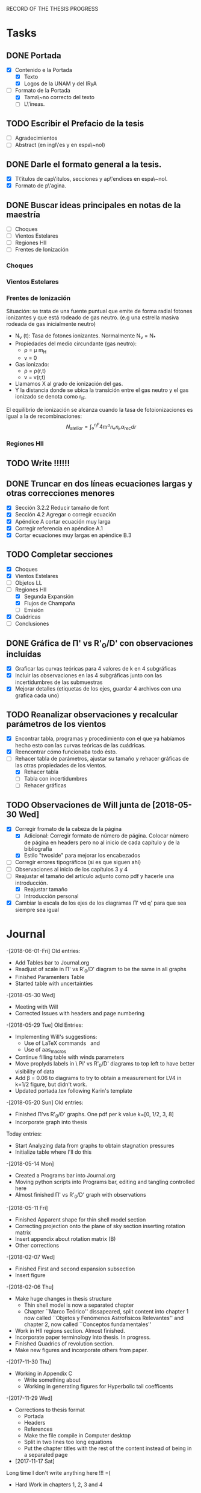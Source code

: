 RECORD OF THE THESIS PROGRESS

* Tasks

** DONE Portada
- [X] Contenido e la Portada
  - [X] Texto
  - [X] Logos de la UNAM y del IRyA

- [-] Formato de la Portada
  - [X] Tama\~no correcto del texto 
  - [ ] L\'ineas.
** TODO Escribir el Prefacio de la tesis
- [ ] Agradecimientos
- [ ] Abstract (en ingl\'es y en espa\~nol)

** DONE Darle el formato general a la tesis.
- [X] T\'itulos de cap\'itulos, secciones y ap\'endices en espa\~nol.
- [X] Formato de p\'agina.

** DONE Buscar ideas principales en notas de la maestría
   - [ ] Choques
   - [ ] Vientos Estelares
   - [ ] Regiones HII
   - [ ] Frentes de Ionización
*** Choques
*** Vientos Estelares
*** Frentes de Ionización
Situación: se trata de una fuente puntual
que emite de forma radial fotones ionizantes y 
que está rodeado de gas neutro.
(e.g una estrella masiva rodeada de gas inicialmente neutro)
    - N_ν (t): Tasa de fotones ionizantes.
     Normalmente N_ν = N_*
    - Propiedades del medio circundante (gas neutro):
      - ρ = μ m_H
      - v = 0
    - Gas ionizado: 
      - ρ = ρ(r,t)
      - v = v(r,t)
    - Llamamos X al grado de ionización del gas.
    - Y la distancia donde se ubica la transición entre el gas neutro y el gas ionizado 
      se denota como r_IF.
El equilibrio de ionización se alcanza cuando la tasa de fotoionizaciones es igual a la de
recombinaciones:
$$N_{stellar} = ∫₀^{r_IF}4π r²nₑnₚα_{rec} dr $$


*** Regiones HII 

** TODO Write !!!!!!
** DONE Truncar en dos líneas ecuaciones largas y otras correcciones menores
- [X] Sección 3.2.2 Reducir tamaño de font
- [X] Sección 4.2 Agregar o corregir ecuación
- [X] Apéndice A cortar ecuación muy larga
- [X] Corregir referencia en apéndice A.1
- [X] Cortar ecuaciones muy largas en apéndice B.3
** TODO Completar secciones
   - [X] Choques
   - [X] Vientos Estelares
   - [ ] Objetos LL
   - [-] Regiones HII
     - [X] Segunda Expansión
     - [X] Flujos de Champaña
     - [ ] Emisión
   - [X] Cuádricas
   - [ ] Conclusiones
** DONE Gráfica de \Pi' vs R'_0/D' con observaciones incluídas
- [X] Graficar las curvas teóricas para 4 valores de k en 4 subgráficas
- [X] Incluir las observaciones en las 4 subgráficas junto con las incertidumbres de las submuestras
- [X] Mejorar detalles (etiquetas de los ejes, guardar 4 archivos con una grafica cada uno) 
** TODO Reanalizar observaciones y recalcular parámetros de los vientos
- [X] Encontrar tabla, programas y procedimiento con el que ya habíamos hecho esto con las curvas teóricas de las cuádricas.
- [X] Reencontrar cómo funcionaba todo ésto.
- [-] Rehacer tabla de parámetros, ajustar su tamaño y rehacer gráficas de las otras propiedades de los vientos.
  - [X] Rehacer tabla
  - [ ] Tabla con incertidumbres
  - [ ] Rehacer gráficas
** TODO Observaciones de Will junta de [2018-05-30 Wed]
- [X] Corregir fromato de la cabeza de la página
  - [X] Adicional: Corregir formato de número de página. Colocar número de página en headers pero no al inicio de cada capítulo y de la bibliografía
  - [X] Estilo "twoside" para mejorar los encabezados
- [ ] Corregir errores tipográficos (si es que siguen ahí)
- [ ] Observaciones al inicio de los capítulos 3 y 4
- [-] Reajustar el tamaño del artículo adjunto como pdf y hacerle una introducción.
  - [X] Reajustar tamaño
  - [ ] Introducción personal
- [X] Cambiar la escala de los ejes de los diagramas \Pi' vd q'  para que sea siempre sea igual
* Journal
-[2018-06-01-Fri]
Old entries:
- Add Tables bar to Journal.org
- Readjust of scale in \Pi' vs R'_0/D' diagram to be the same in all graphs
- Finished Paramenters Table
- Started table with uncertainties
-[2018-05-30 Wed]
- Meeting with Will
- Corrected Issues with headers and page numbering
-[2018-05-29 Tue]
Old Entries:
- Implementing Will's suggestions:
  - Use of LaTeX commands \SI{}{} and \Ion{}{}
  - Use of aas_macros
- Continue filling table with winds parameters
- Move proplyds labels in \ Pi' vs R'_0/D' diagrams to top left to have better visibility of data
- Add \beta = 0.06 to diagrams to try to obtain a measurement for LV4 in k=1/2 figure, but didn't work.
- Updated portada.tex following Karin's template
-[2018-05-20 Sun]
Old entries:
- Finished \Pi'vs R'_0/D' graphs. One pdf per k value k=[0, 1/2, 3, 8]
- Incorporate graph into thesis
Today entries:
- Start Analyzing data from graphs to obtain stagnation pressures
- Initialize table where I'll do this
-[2018-05-14 Mon]
- Created a Programs bar into Journal.org
- Moving python scripts into Programs bar, editing and tangling controlled here
- Almost finished \Pi' vs R'_0/D' graph with observations
-[2018-05-11 Fri]
- Finished Apparent shape for thin shell model section
- Correcting projection onto the plane of sky section inserting rotation matrix
- Insert appendix about rotation matrix (B)
- Other corrections
-[2018-02-07 Wed]
- Finished First and second expansion subsection
- Insert figure
-[2018-02-06 Thu]
- Make huge changes in thesis structure
  - Thin shell model is now a separated chapter
  - Chapter ``Marco Teórico'' dissapeared, split content into chapter 1
    now called ``Objetos y Fenómenos Astrofísicos Relevantes'' and chapter 2, now called ``Conceptos fundamentales''
- Work in HII regions section. Almost finished.
- Incorporate paper terminology into thesis. In progress.
- Finished Quadrics of revolution section.
- Make new figures and incorporate others from paper.
-[2017-11-30 Thu]
- Working in Appendix C
  - Write something about
  - Working in generating figures for Hyperbolic tail coefficents
-[2017-11-29 Wed]
- Corrections to thesis format
  - Portada
  - Headers
  - References
  - Make the file compile in Computer desktop
  - Split in two lines too long equations
  - Put the chapter titles with the rest of the content instead of being in a separated page
- [2017-11-17 Sat]
Long time I don't write anything here !!! =(
- Hard Work in chapters 1, 2, 3 and 4
   - Insert molecular clouds section: Short reference to Enrique and
     Javier Work to put into conext the formation of OB associations like
     Orion
   - Moved CRW formalism of the two winds interaction into a separated chapter
     (and virtully finished it!!)
   - Good advances in chapter 4: apply the CRW model to real bowshocks and 
     explain how to fit the shapes into quadrics for both head and tail

- Insert appendix to show elemental subjects and hard math.
 
- [2017-05-17 Tue]
  - Work in "Projection onto the plane of the sky section"
  - Insert figures
  - Small improvement in format

-[2017-05-12 Fri]
  - Work in ``Projection onto the plane of the sky section''
  - Insert figures

- [2017-05-08 Mon]
  - Work in ``generic model section''
  - Insert some figures

- [2017-02-28 Tue]
  - Update README.md
    - Reorganize sections from chapters 1 & 2
  - Search old notes to start writing

- [2017-02-03 Fri]
  - Updated README.md

- [2017-02-02 Thu]
  - Add some sections to Chapter 1
  - Think in adjunting first paper to chapter 2

- [2017-01-13 Fri] 
  - Work schedule organized: 
    - Move work folder to home.
    - Create thesis journal.
  - Start thesis Cover page.   

- [2017-01-14 Sat]
  - Install missing LaTeX packages to use babel spanish
  - Convert thesis format to spanish
  - Insert fancyhdr package and apply to document, but haven't been implemented properly yet.

-[2017-01-17 Tue]

  - Yesterday's missing entry: Convert thesis folder into a github repository
* Programs
** Jupyter notebooks
./Picture Maker.ipynb
./Picture Maker II.ipynb

** Other Scripts
*** Plot Apparent planitude vs inclination: mod-pi-vs-i.py
- Tangle with C-u C-c C-v t
#+NAME: mod-pi-vs-i
#+BEGIN_SRC python :eval no :tangle ./mod-pi-vs-i.py
import sys
sys.path.insert(0,"../bowshock-shape/Dust-wave/")
sys.path.insert(0,"../bowshock-shape/")
import numpy as np
from matplotlib import pyplot as plt
import matplotlib.ticker
import seaborn as sns
import bow_projection as bp
import ancantoid_shape
import bow_diagnostic

#####################################
# Modify program to plot            #
# \Pi' vs inclination               #
# instead of \Lambda' vs \Pi'       #
# Document everyhing as I           #
# understand what each command does #
#####################################

# Maybe I won't need this
#try: 
#    xiset = sys.argv[1] # Additional argument in command line to enter the anisotropy parameter 'xi'
#    plotfile = sys.argv[0].replace('.py', f'-{xiset}.pdf') # The output pdf file will be the name of the program itself with extension
#    assert xiset in 'ab' #Test searching potential errors  # '.pdf' instead of '.py' 
#    istart = -2 if xiset == 'a' else -1 # Honestly I don't know what this means
#except:
#    sys.exit(f"Usage: {sys.argv[0]} a|b") # Exit in case of failure

#sns.set_style('ticks') #Set plot axis style
# Adapt the style to the other graphs I have so far
sns.set_style("white") 
#fig, ax = plt.subplots(figsize=(4, 4)) # set subplot size
f = plt.figure()
ax1 = f.add_subplot(1, 3, 1, adjustable="box") # wilkinoid + cantoid plot
ax2 = f.add_subplot(1, 3, 2, adjustable="box") # Ancantoid xi=0.8 plot
ax3 = f.add_subplot(1, 3, 3, adjustable="box") # Ancantoid xi=0.4 plot

bp.N_NEIGHBORHOOD = 50
bp.DEGREE_POLY_NEIGHBORHOOD = 2
bp.SCALE_NEIGHBORHOOD = 0.03 
bp.DEGREE_POLY_NEIGHBORHOOD_90 = 2
bp.SCALE_NEIGHBORHOOD_90 = 0.01     #Stuff from bow_projection classes

#left_annotate_pars = dict(xytext=(-5, 5), ha='right', va='bottom')
#right_annotate_pars = dict(xytext=(5, -5), ha='left', va='top') # set location oftext inside plot


#Rc_grid = np.linspace(0.0, 10.0, 2000)
#R90_T0_grid = np.sqrt(2*Rc_grid)
#R90_T1_grid = np.sqrt(2*Rc_grid - 1.0)
#R90_T1_grid[~np.isfinite(R90_T1_grid)] = 0.0 #set grids for shaded regions

#ax.fill_between(Rc_grid, R90_T1_grid, R90_T0_grid, color='k', alpha=0.2)
#ax.fill_between(Rc_grid, R90_T0_grid, color='k', alpha=0.1) # shade the different regions in diagram
#ax.plot(Rc_grid, R90_T0_grid, c='k', lw=0.5) # Plot the parabolic interface
#ax.axhline(1.0, lw=0.5, alpha=0.5, color='k', zorder=-1) #plot horizontal line
#ax.axvline(1.0, lw=0.5, alpha=0.5, color='k', zorder=-1) #plot vertical line
#ax.plot([0.0, 10.0], [0.0, 10.0], lw=0.5, alpha=0.5, color='k', zorder=-1) #Plot diagonal identity line

XI_LIST = [None, 0.8, 0.4]
BETA_LIST = [0.005, 0.01, 0.05, 0.08, 0.5]
nxi, nbeta = len(XI_LIST), len(BETA_LIST) # set shells parameters (xi=None for cantoid shell)
cols = sns.color_palette('magma', n_colors=nbeta+1) # color palette of curves
# Put a cross at the Wilkinoid coordinates: [5/3, sqrt(3)]
#ax.plot([5./3.], [np.sqrt(3.0)], '+', c='w', ms=10, alpha=1.0)
# And plot the projected wilkinoids 
shape = bp.wilkinoid_R_theta
th_inf = bp.theta_infinity(shape)
inc = np.linspace(0.0, th_inf - np.pi/2, 50)
tab = bow_diagnostic.parameter_table(inc, shape)
Rc, R90 = tab['tilde R_c prime'], tab['tilde R_90 prime']
ax1.plot(np.degrees(inc), Rc, '-', c=cols[0], label="wilkinoid", lw=2.0, alpha=1.0)
#sini = np.linspace(0.0, 1.0, 20)
#inc_e = np.arcsin(sini)
#tab_e = bow_diagnostic.parameter_table(inc_e, shape)
#Rc_e, R90_e = tab_e['tilde R_c prime'], tab_e['tilde R_90 prime']
#ax.scatter(Rc_e, R90_e, marker='|', s=3**2,
#           linewidths=0.1, edgecolors='none',
#           c='w', alpha=0.5, label="_nolabel_")

#annot_pars_list = [right_annotate_pars]*2 + [left_annotate_pars]*2 
#for beta in BETA_LIST[::-1]:
#    for xi, col, annot_pars in list(zip(XI_LIST, cols, annot_pars_list))[istart::-2]: #start loops in beta and xi
for xi in XI_LIST:
    k = None if xi is None else 2/xi - 2
    for beta, col in zip(BETA_LIST, cols[1:]):    
#        if beta == BETA_LIST[0]:
#            label = "Cantoid" if k is None else fr"Ancantoid $k = {k:.1f}$" # set label into plot
#        else:
#            label = "_nolabel_"
#
        if xi is None: #cantoid case
            shape = bp.Spline_R_theta_from_function(
                ngrid=1000,
                shape_func=bp.cantoid_R_theta,
                shape_func_pars=(beta,))
        else: #ancantoid case
            shape = ancantoid_shape.Ancantoid(xi=xi, beta=beta, n=301)

        th_inf = bp.theta_infinity(shape)
        inc = np.linspace(0.0, th_inf - np.pi/2, 200)
        tab = bow_diagnostic.parameter_table(inc, shape)
        Rc, R90 = tab['tilde R_c prime'], tab['tilde R_90 prime']
        label = r"$\beta={}$".format(beta)
        if xi is None:
            ax1.plot(np.degrees(inc), Rc, '-', c=col, label=label, lw=1.0, alpha=1.0) #Plot Rc vs i
        elif xi==0.8:
            ax2.plot(np.degrees(inc), Rc, '-', c=col, label=label, lw=1.0, alpha=1.0) #Plot Rc vs i
        else:
            ax3.plot(np.degrees(inc), Rc, '-', c=col, label=label, lw=1.0, alpha=1.0) #Plot Rc vs i
        # Get points evenly spaced in sin i
#        sini = np.linspace(0.0, 1.0, 20)
#        inc_e = np.arcsin(sini)
#        inc_e = inc_e[inc_e < th_inf - np.pi/2]
#        tab_e = bow_diagnostic.parameter_table(inc_e, shape)
#        Rc_e, R90_e = tab_e['tilde R_c prime'], tab_e['tilde R_90 prime']
#        ax.scatter(Rc_e, R90_e, marker='|', s=3**2,
#                   linewidths=0.1, edgecolors='none',
#                   c=col, alpha=0.5, label="_nolabel_")

        # Put a dot at the i=0 case
#        ax.plot(Rc[0:1], R90[0:1], 'o', mec='none', c=col, label="_nolabel_", alpha=0.7)
        # Label the dot with the cross-over inclination
#        beta_label = rf'$\beta = \mathrm{{{beta:g}}}$'
#        if beta_label.endswith('1}$'):
            # But only for some of them
#            ax.annotate(beta_label, xy=(Rc[0], R90[0]),
#                        textcoords='offset points',
#                        fontsize='x-small', color=col, **annot_pars)


ax3.legend(ncol=1, fontsize='small', frameon=True, title=r"Ancantoid $k=3.0$") # legends board
ax3.set(
    yscale='linear',
    xscale='linear',
    xlim=[0.0, 90.0],
    ylim=[0.8, 6.0],
#    ylim=[-3.0, 1.1],
#    xlabel=r"inclination (deg)",
#    ylabel=r"Projected planitude: $\Pi'$", #Plot settings
)        

ax1.legend(ncol=1, fontsize='small', frameon=True, title="Isotropic inner wind") # legends board
ax1.set(
    yscale='linear',
    xscale='linear',
    xlim=[0.0, 90.0],
    ylim=[0.8, 6.0],
#    ylim=[-3.0, 1.1],
    xlabel=r"inclination (deg)",
    ylabel=r"Projected planitude: $\Pi'$", #Plot settings
)

ax2.legend(ncol=1, fontsize='small', frameon=True, title=r"Ancantoid $k=0.5$") # legends board
ax2.set(
    yscale='linear',
    xscale='linear',
    xlim=[0.0, 90.0],
    ylim=[0.8, 6.0],
#    ylim=[-3.0, 1.1],
#    xlabel=r"inclination (deg)",
#    ylabel=r"Projected planitude: $\Pi'$", #Plot settings
)
#sns.despine()
ax1.text(5, 5.8, "( a )")
ax2.text(5, 5.8, "( b )")
ax3.text(5, 5.8, "( c )")
f.tight_layout()
f.set_size_inches(17, 10)
f.savefig("./Figures/Pi-vs-i.pdf")
#print(plotfile, end='')
# The End
#+END_SRC
*** Plot \Pi' vs R'_0/D' for new thin shell models vs observations

- Tangle with C-u C-c C-v t

#+NAME: obs-diagram
#+BEGIN_SRC python :eval no :tangle ./obs-diagram.py
  import numpy as np
  import matplotlib.pyplot as plt
  import matplotlib.ticker
  import seaborn as sns
  import sys
  sys.path.insert(0,"../bowshock-shape/Dust-wave/")
  sys.path.insert(0,"../bowshock-shape/")
  import json
  import glob
  import bow_projection as bp
  import ancantoid_shape
  import bow_diagnostic
  import matplotlib.ticker as mpl

  # Set graph style
  f = plt.figure()

  sns.set_style("ticks")


  # Set theoretical curves

  bp.N_NEIGHBORHOOD = 50
  bp.DEGREE_POLY_NEIGHBORHOOD = 2
  bp.SCALE_NEIGHBORHOOD = 0.03 
  bp.DEGREE_POLY_NEIGHBORHOOD_90 = 2
  bp.SCALE_NEIGHBORHOOD_90 = 0.01     #Stuff from bow_projection classes

  XI_LIST = [None, 0.8, 0.4, 0.2, 0.1]
  BETA_LIST = [5e-4, 0.001, 0.002, 0.005, 0.01, 0.02, 0.05, 0.06, 0.1]
  nxi, nbeta = len(XI_LIST), len(BETA_LIST) # set shells parameters (xi=None for cantoid shell)
  cols = sns.color_palette('magma', n_colors=nbeta) # color palette of curves

  #collection of hex colors
  dark_blue = "#1e25b6"
  pearl_turquoise ="#32c6a6"
  mexican_pink = "#e4007c"
  crimson = "#dc143c"
  leaf_green = "#15ae26"
  brown = "#b6451e"
  gray = "#515952"
  guinda = "#aa1c47"
  gold = "#FFD700"
  orange = "#E08000"
  #Create a dictionary with hex colors for the objects
  colordict = {"LV2":dark_blue, "LV2b":pearl_turquoise, "LV3":mexican_pink, "LV4":crimson, "LV5":brown, "168-328":leaf_green, "169-338":gray, "177-341":guinda, "180-331":orange}

  m_savefiles = glob.glob("./saves/LV-bowshocks-xyfancy-positionswill-*.save")
  dict_xtext = {"LV2":0.18, "LV2b":0.18, "LV3":0.18, "LV4":0.18, "LV5":0.25, "168-328":0.25, "169-338":0.25, "177-341":0.25, "180-331":0.32}
  dict_ytext = {"LV2":0.9, "LV2b":0.85, "LV3":0.8, "LV4":0.75, "LV5":0.9, "168-328":0.85, "169-338":0.8, "177-341":0.75, "180-331":0.9}

  for xi in XI_LIST:
      k = None if xi is None else 2/xi - 2
      ax = f.add_subplot(1, 1, 1, adjustable="box") 
      for beta, col in zip(BETA_LIST, cols):    
  #        if beta == BETA_LIST[0]:
  #            label = "Cantoid" if k is None else fr"Ancantoid $k = {k:.1f}$" # set label into plot
  #        else:
  #            label = "_nolabel_"
  #
          if xi is None: #cantoid case
              shape = bp.Spline_R_theta_from_function(
                  ngrid=1000,
                  shape_func=bp.cantoid_R_theta,
                  shape_func_pars=(beta,))
          else: #ancantoid case
              shape = ancantoid_shape.Ancantoid(xi=xi, beta=beta, n=301)

          th_inf = bp.theta_infinity(shape)
          inc = np.linspace(0.0, th_inf - np.pi/2, 200)
          tab = bow_diagnostic.parameter_table(inc, shape)
          Rc, R0pR0 = tab['tilde R_c prime'], tab['R_0 prime']
          R0D = np.sqrt(beta)/(1+np.sqrt(beta))
          DDp = 1./np.cos(inc)
          R0 = R0pR0*R0D*DDp
          label = r"$\beta={}$".format(beta)
          ax.plot(R0, Rc, '-', c=col, label=label, lw=1.0, alpha=1.0)
          # Get points evenly spaced every 15 degrees (and minor marks every 5 degrees)
          inc_e = np.radians(np.array([15, 30, 45, 60, 75, 90]))
          inc_e2 = np.radians(np.array([5, 10, 20, 25, 35, 40, 50, 55, 65, 70, 80, 85]))
          inc_e = inc_e[inc_e < th_inf - np.pi/2]
          inc_e2 = inc_e2[inc_e2 < th_inf - np.pi/2]
          tab_e = bow_diagnostic.parameter_table(inc_e, shape)
          tab_e2 = bow_diagnostic.parameter_table(inc_e2, shape)
          Rc_e, R0pR0_e = tab_e['tilde R_c prime'], tab_e['R_0 prime']
          Rc_e2, R0pR0_e2 = tab_e2['tilde R_c prime'], tab_e2['R_0 prime']
          DDp_e = 1./np.cos(inc_e)
          R0_e = R0pR0_e*R0D*DDp_e
          DDp_e2 = 1./np.cos(inc_e2)
          R0_e2 = R0pR0_e2*R0D*DDp_e2
          ax.scatter(R0_e, Rc_e, marker='o', s=3**2,
                     linewidths=0.1, edgecolors='none',
                     c=col, alpha=0.8, label="_nolabel_")
          ax.scatter(R0_e2, Rc_e2, marker='|', s=3**2,
                     linewidths=0.08, edgecolors='none',
                     c=col, alpha=0.5, label="_nolabel_")

          # Put a dot at the i=0 case
          ax.plot(R0[0:1], Rc[0:1], 'o', mec='none', c=col, label="_nolabel_", alpha=0.7)



      #Add the observational points
      for savefile in m_savefiles:
          data = json.load(open(savefile))
          combined_file = savefile.replace('positionswill', 'variations')
          vardata = json.load(open(combined_file))
          ax.plot(data["R0"], data["Rc"]/data["R0"],
                 # color=colordict[data["proplyd"]],
                 color='k',
                 marker="o")
          ax.annotate(data["proplyd"], xy=(data["R0"], data["Rc"]/data["R0"]),
                     xytext=(dict_xtext[data["proplyd"]], dict_ytext[data["proplyd"]]),
                     textcoords="figure fraction", fontsize="xx-small",
                     bbox=dict(boxstyle='round, pad=0.5',
                               fc=colordict[data["proplyd"]],
                               alpha=0.5))
          # Plot the variations of the fits with points removed
          R0_d = data["R0"]
          A = data["Rc"]/data["R0"]
          var_R0 = vardata["R0"]
          var_A = np.array(vardata["Rc"])/np.array(vardata["R0"])
          for vR0, vA in zip(var_R0, var_A):
  #        # Scale gives fractional deviation from typical value
              scale = np.hypot((vR0 - R0_d)/0.25, (vA - A)/1.5)
              alpha = 1./(1 + 20.0*scale)
              ax.plot([R0_d, vR0], [A, vA], '-',
                      lw=2, alpha=alpha, color=colordict[data["proplyd"]])
      ktitle = "Cantoid" if k is None else r"$k={}$".format(k)
      filesuffix = "Cantoid" if k is None else "k{:02.0f}".format(10*k)
      ax.legend(loc="best", title=ktitle, fontsize="x-small", ncol=2, frameon=True)
      ax.set_xlabel(r"Projected apex radius: $R'_0/D'$")
      ax.set_ylabel(r"Projected Planitude: $\Pi'$")
      ax.get_xaxis().set_minor_locator(mpl.AutoMinorLocator())
      ax.get_yaxis().set_minor_locator(mpl.AutoMinorLocator())
      ax.grid(b=True, which='major', linewidth=1.0)
      ax.grid(b=True, which='minor', linewidth=0.5)
      ax.set_xlim(0, 0.6)
      ax.set_ylim(0, 4.0)
      f.set_size_inches(6, 6)
      f.tight_layout()
      f.savefig("./Figures/obs-diagnostic-Pi-R0-{}.pdf".format(filesuffix))
      f.clf()

#+END_SRC
* Tables

** Analisis de las presiones externas (2018)
+ Utilizando los resultados del modelo de capa delgada, tenemos \beta e i para cada proplyd, asumiendo un valor de \xi
  - Actualmente tenemos un rango de posibilidades debido a las incertidumbres en los ajustes
+ De esta manera encontramos R0/D y D
+ Y utilizando la densidad observada n_0 del proplyd, podemos estimar la presión de equilibrio en la cáscara
+ Podemos graficar ésto contra distancia y comparar con lo que se espera para un viento estelar simple
** Medición de la presión de equiibrio
+ Densidad pre-choque en el flujo del proplyd:
  + \( n = n_{0} (R_{0} / r_{0})^{-2} M^{-1} \)
+ Presión RAM en la cáscara
  + \(P = n m M^{2} c_{s}^{2} = n_{0} m c_{s}^{2} M (R_{0} / r_{0})^{-2} \)
  + m = 1.3 m_{p} = 1.3 1.67262158e-24 g
  + c_s = 11 km/s
    + m c_s^2 = 2 k T
    + c_s = sqrt(2 k T / m) = 11.27 sqrt(T_4) km/s
  + Suponer M = 3
+ Presión RAM del viento estelar
  + P = Mdot Vw / 4 pi D**2
  + Mdot = 3.5e-7 Msun/yr = 2.206e19 g/s
  + Vw = 1200 km/s = 1.2e8 cm/s
  + La escala de D es arcsec = 440 au = 6.582e15 cm

** Mediciones de los parámetros de los choques de proa de los proplyds:
:PROPERTIES:
:TABLE_EXPORT_FILE: wind-fits.tab
:TABLE_EXPORT_FORMAT: orgtbl-to-tsv
:END:
+ Las mediciones de las distancias están medidas en segundos de arco
  - r0 es el radio del frente de ionización
+ N6 es la densidad del frente de ionización en unidades de 1e6 partículas por cc
  - Dividimos los valores de HA98 por 2
+ Comparación de los flujos ionizantes
  - F(photo) es el flujo requerido para balancear el flujo fotoevaporado
  - F(photo) = n*c_s + 0.12*r0*alpha*n**2
+ F(star) es el flujo de la estrella a la distancia D
  - F(star) = (1 - f_d)*Q_H / (4*pi*D**2)
  - Q_H = 1e49 /s 
  - f_d es la fracción del flujo absorbida por el polvo (assumimos 0.5)
+ La columna marcada con * indica qué tan buena es la medición de una submuestra dada, en base a qué tan bien se cumple el equilibrio de ioniación

#+CONSTANTS: pi=3.14159265358979323846
| Fuente  |  xi |    k |    r0 |   N6 | D'(") |   q' | \Pi' |  \beta | *  | i (deg) |    q |  D(") | R0(") | R0/r0 |  P(in) | P(wind) | P(in)/P(wind) | F(photo) | F(star) | F(ph)/F(*) |
|---------+-----+------+-------+------+-------+------+------+--------+----+---------+------+-------+-------+-------+--------+---------+---------------+----------+---------+------------|
| LV2     | 0.8 |  0.5 | 0.120 | 2.53 |  7.76 | 0.25 |  1.5 |  0.005 |    |    67.5 | 0.07 |  20.3 |  1.42 | 11.83 | 1.4e-7 |  1.2e-8 |         11.67 |  1.61e14 | 2.23e13 |       7.22 |
| LV2     | 0.8 |  0.5 | 0.120 | 2.53 |  7.76 | 0.25 |  1.5 |  0.002 |    |    67.5 | 0.04 |  20.3 |  0.81 |  6.75 | 4.4e-7 |  1.2e-8 |         36.67 |  1.61e14 | 2.23e13 |       7.22 |
| LV2     | 0.4 |  3.0 | 0.120 | 2.53 |  7.76 | 0.26 | 1.15 |   0.02 | *  |    42.5 | 0.12 |  10.5 |  1.26 | 10.50 | 1.8e-7 |  4.4e-8 |          4.09 |  1.61e14 | 8.33e13 |       1.93 |
| LV2     | 0.4 |  3.0 | 0.120 | 2.53 |  7.76 | 0.28 |  1.2 |   0.02 | *  |    47.5 | 0.12 |  11.5 |  1.38 | 11.50 | 1.5e-7 |  3.7e-8 |          4.05 |  1.61e14 | 6.94e13 |       2.32 |
| LV2     | 0.4 |  3.0 | 0.120 | 2.53 |  7.76 | 0.26 | 1.45 |  0.001 |    |    82.5 | 0.03 |  59.5 |  1.79 | 14.92 | 9.0e-8 |  1.4e-9 |         64.29 |  1.61e14 | 2.59e12 |      62.16 |
| LV2     | 0.2 |  8.0 | 0.120 | 2.53 |  7.76 |  0.3 | 0.85 |    0.1 | *  |    37.5 | 0.24 |   9.8 |  2.35 | 19.58 | 5.2e-8 |  5.1e-8 |          1.02 |  1.61e14 | 9.56e13 |       1.68 |
| LV2     | 0.2 |  8.0 | 0.120 | 2.53 |  7.76 | 0.25 | 1.45 | 0.0005 |    |    87.5 | 0.02 | 177.9 |  3.56 | 29.67 | 2.3e-8 | 1.5e-10 |        153.33 |  1.61e14 | 2.90e11 |     555.17 |
| LV2     | 0.2 |  8.0 | 0.120 | 2.53 |  7.76 | 0.26 |  1.2 |  0.005 |    |    77.5 | 0.07 |  35.9 |  2.51 | 20.92 | 4.6e-8 |  3.8e-9 |         12.11 |  1.61e14 | 7.13e12 |      22.58 |
| LV2     | 0.1 | 18.0 | 0.120 | 2.53 |  7.76 | 0.25 | 1.45 | 0.0005 |    |    87.5 | 0.02 | 177.9 |  3.56 | 29.67 | 2.3e-8 | 1.5e-10 |        153.33 |  1.61e14 | 2.90e11 |     555.17 |
| LV2     | 0.1 | 18.0 | 0.120 | 2.53 |  7.76 | 0.32 | 0.65 |    0.1 | *  |    47.5 | 0.24 |  11.5 |  2.76 | 23.00 | 3.8e-8 |  3.7e-8 |          1.03 |  1.61e14 | 6.94e13 |       2.32 |
|---------+-----+------+-------+------+-------+------+------+--------+----+---------+------+-------+-------+-------+--------+---------+---------------+----------+---------+------------|
| LV2b    | 1.0 |  0.0 | 0.038 | 4.13 |  7.21 | 0.09 |  1.9 |   0.01 | ** |      15 | 0.09 |   7.5 |  0.68 | 17.89 | 1.0e-7 |  8.6e-8 |          1.16 |  1.38e14 | 1.63e14 |       0.85 |
| LV2b    | 1.0 |  0.0 | 0.038 | 4.13 |  7.21 | 0.09 |  1.7 | 0.0005 |    |    67.5 | 0.02 |  18.8 |  0.38 | 10.00 | 3.3e-7 |  1.4e-8 |         23.57 |  1.38e14 | 2.60e13 |       5.31 |
| LV2b    | 0.8 |  0.5 | 0.038 | 4.13 |  7.21 | 0.09 | 1.65 |   0.01 | ** |    17.5 | 0.09 |   7.6 |  0.68 | 17.89 | 1.0e-7 |  8.4e-8 |          1.19 |  1.38e14 | 1.59e14 |       0.87 |
| LV2b    | 0.8 |  0.5 | 0.038 | 4.13 |  7.21 | 0.09 | 1.45 |  0.002 | *  |      55 | 0.04 |  12.6 |  0.50 | 13.16 | 1.9e-7 |  3.1e-8 |          6.13 |  1.38e14 | 5.78e13 |       2.39 |
|---------+-----+------+-------+------+-------+------+------+--------+----+---------+------+-------+-------+-------+--------+---------+---------------+----------+---------+------------|
| LV3     | 1.0 |  0.0 | 0.076 | 3.11 |  6.89 | 0.33 |  2.1 |  0.001 |    |    72.5 | 0.03 |  22.9 |  0.69 |  9.08 | 3.0e-7 |  9.3e-9 |         32.26 |  1.54e14 | 1.75e13 |       8.80 |
| LV3     | 0.8 |  0.5 | 0.076 | 3.11 |  6.89 | 0.33 | 2.05 |   0.06 | ** |    37.5 | 0.20 |   8.7 |  1.74 | 22.89 | 4.7e-8 |  6.4e-8 |          0.73 |  1.54e14 | 1.21e14 |       1.27 |
| LV3     | 0.8 |  0.5 | 0.076 | 3.11 |  6.89 | 0.33 | 1.75 |  0.001 |    |    77.5 | 0.03 |  31.8 |  0.95 | 12.50 | 1.6e-7 |  4.8e-9 |         33.33 |  1.54e14 | 9.08e12 |      16.96 |
|---------+-----+------+-------+------+-------+------+------+--------+----+---------+------+-------+-------+-------+--------+---------+---------------+----------+---------+------------|
| LV4     | 1.0 |  0.0 | 0.053 | 4.13 |   6.2 | 0.19 |  2.1 |   0.05 | ** |     7.5 | 0.18 |   6.3 |  1.13 | 21.32 | 7.2e-8 |  1.2e-7 |          0.60 |  1.90e14 | 2.31e14 |       0.82 |
|---------+-----+------+-------+------+-------+------+------+--------+----+---------+------+-------+-------+-------+--------+---------+---------------+----------+---------+------------|
| LV5     | 0.8 |  0.5 | 0.096 | 2.33 |  9.55 | 0.21 | 1.75 |   0.02 | *  |    42.5 | 0.12 |  13.0 |  1.56 | 16.25 | 7.0e-8 |  2.9e-8 |          2.41 |  1.10e14 | 5.43e13 |       2.03 |
| LV5     | 0.8 |  0.5 | 0.096 | 2.33 |  9.55 | 0.21 | 1.45 |  0.001 |    |    72.5 | 0.03 |  31.8 |  0.95 |  9.90 | 1.9e-7 |  4.8e-9 |         39.58 |  1.10e14 | 9.08e12 |      12.11 |
| LV5     | 0.8 |  0.5 | 0.096 | 2.33 |  9.55 | 0.21 | 1.45 |  0.005 |    |    62.5 | 0.07 |  20.7 |  1.45 | 15.10 | 8.1e-8 |  1.1e-8 |          7.36 |  1.10e14 | 2.14e13 |       5.14 |
|---------+-----+------+-------+------+-------+------+------+--------+----+---------+------+-------+-------+-------+--------+---------+---------------+----------+---------+------------|
| 168-328 | 0.8 |  0.5 | 0.043 | 4.00 |  6.83 | 0.15 | 1.55 |  0.005 | *  |    52.5 | 0.07 |  11.2 |  0.78 | 18.14 | 9.6e-8 |  3.9e-8 |          2.46 |  1.46e14 | 7.32e13 |       1.99 |
| 168-328 | 0.8 |  0.5 | 0.043 | 4.00 |  6.83 | 0.15 |  1.4 |  0.001 |    |    72.5 | 0.03 |  22.7 |  0.68 | 15.81 | 1.3e-7 |  9.4e-9 |         13.83 |  1.46e14 | 1.78e13 |       8.20 |
| 168-328 | 0.8 |  0.5 | 0.043 | 4.00 |  6.83 | 0.15 |  1.4 |  0.002 |    |    62.5 | 0.04 |  14.8 |  0.59 | 13.72 | 1.7e-7 |  2.2e-8 |          7.73 |  1.46e14 | 4.19e13 |       3.48 |
| 168-328 | 0.4 |  3.0 | 0.043 | 4.00 |  6.83 | 0.15 | 1.35 | 0.0005 |    |      80 | 0.02 |  39.3 |  0.79 | 18.37 | 9.4e-8 |  3.1e-9 |         30.32 |  1.46e14 | 5.95e12 |      24.54 |
| 168-328 | 0.2 |  8.0 | 0.043 | 4.00 |  6.83 | 0.15 | 1.25 | 0.0005 |    |    82.5 | 0.02 |  52.3 |  1.05 | 24.42 | 5.3e-8 |  1.8e-9 |         29.44 |  1.46e14 | 3.36e12 |      43.45 |
|---------+-----+------+-------+------+-------+------+------+--------+----+---------+------+-------+-------+-------+--------+---------+---------------+----------+---------+------------|
| 169-338 | 1.0 |  0.0 | 0.043 | 1.40 | 16.44 | 0.06 | 1.65 | 0.0005 | *  |    57.5 | 0.02 |  30.6 |  0.61 | 14.19 | 5.5e-8 |  5.2e-9 |         10.58 |  1.88e13 | 9.81e12 |       1.92 |
| 169-338 | 1.0 |  0.0 | 0.043 | 1.40 | 16.44 | 0.06 | 1.75 |  0.002 | ** |    32.5 | 0.04 |  19.5 |  0.78 | 18.14 | 3.4e-8 |  1.3e-8 |          2.62 |  1.88e13 | 2.42e13 |       0.78 |
| 169-338 | 0.8 |  0.5 | 0.043 | 1.40 | 16.44 | 0.06 | 1.35 | 0.0005 | *  |      60 | 0.02 |  32.9 |  0.66 | 15.35 | 4.7e-8 |  4.5e-9 |         10.44 |  1.88e13 | 8.49e12 |       2.21 |
| 169-338 | 0.8 |  0.5 | 0.043 | 1.40 | 16.44 | 0.06 | 1.55 |  0.002 | ** |    37.5 | 0.04 |  20.7 |  0.83 | 19.30 | 3.0e-8 |  1.1e-8 |          2.73 |  1.88e13 | 2.14e13 |       0.88 |
|---------+-----+------+-------+------+-------+------+------+--------+----+---------+------+-------+-------+-------+--------+---------+---------------+----------+---------+------------|
| 177-341 | 0.4 |  3.0 | 0.310 | 0.41 | 25.65 | 0.15 | 1.25 |  0.001 |    |    77.5 | 0.03 | 118.5 |  3.56 | 11.48 | 2.5e-8 | 3.5e-10 |         71.43 |  1.12e13 | 6.54e11 |      17.13 |
| 177-341 | 0.2 |  8.0 | 0.310 | 0.41 | 25.65 | 0.15 | 1.25 | 0.0005 |    |    82.5 | 0.02 | 196.5 |  3.93 | 12.68 | 2.0e-8 | 1.3e-10 |        153.85 |  1.12e13 | 2.38e11 |      47.06 |
| 177-341 | 0.2 |  8.0 | 0.310 | 0.41 | 25.65 | 0.15 | 1.25 |  0.001 |    |    82.5 | 0.03 | 196.5 |  5.90 | 19.03 | 8.9e-9 | 1.3e-10 |         68.46 |  1.12e13 | 2.38e11 |      47.06 |
| 177-341 | 0.1 | 18.0 | 0.310 | 0.41 | 25.65 | 0.15 | 1.25 | 0.0005 |    |    82.5 | 0.02 | 196.5 |  3.93 | 12.68 | 2.0e-8 | 1.3e-10 |        153.85 |  1.12e13 | 2.38e11 |      47.06 |
|---------+-----+------+-------+------+-------+------+------+--------+----+---------+------+-------+-------+-------+--------+---------+---------------+----------+---------+------------|
| 180-331 | 0.8 |  0.5 | 0.185 | 0.48 | 25.07 | 0.07 | 1.35 | 0.0005 |    |    62.5 | 0.02 |  54.3 |  1.09 |  5.89 | 1.1e-7 |  1.6e-9 |         68.75 |  9.28e12 | 3.11e12 |       2.98 |
#+TBLFM: $3=2/$2-2;f1::$12=sqrt($9)/(1+sqrt($9));f2::$13=$6/cos($11);f1::$14=$12*$13;f2::$15=$14/$4;f2::$16=$5*1e6*1.3*1.67262158e-24*(11*1e5)**2*3/($15)**2;f2::$17=2.206e19*1.2e8/(4*$pi*($13*6.582e15)**2);f2::$18=$16/$17;f2::$19=$5*1e6*11*1e5+0.12*$4*6.582e15*2.6e-13*($5*1e6)**2;s3::$20=0.5*1e49/(4*$pi*(6.582e15*$13)**2);s3::$21=$19/$20;f2


** Medición de incertidumbres en las mediciones

+ Incertidumbres en R'_0/D' son de 0.02 dada la mínima escala de los diagramas, asimismo, la incertidumbre de \Pi' es de 0.1 y para la inclinación es de 5 grados. En la tabla se muestran como X +/- dx/2
+ Las columnas posteriores se maneja la propagación de errores.
+ La incertidumbre de R0 y R0/r0 son la misma que la incertidumbre de D
+ P(in), P(wind) y F(star) son proporcionales a D^{-2}

#+CONSTANTS: pi=3.14159265358979323846
| Fuente  |   q' | \Pi' | i (deg) | D(") | D^{-2} | D^2 |
|---------+------+------+---------+------+--------+-----|
| LV2     | 0.01 | 0.05 |     2.5 |      |        |     |
| LV2     | 0.01 | 0.05 |     2.5 |      |        |     |
| LV2     | 0.01 | 0.05 |     2.5 |      |        |     |
| LV2     | 0.01 | 0.05 |     2.5 |      |        |     |
| LV2     | 0.01 | 0.05 |     2.5 |      |        |     |
| LV2     | 0.01 | 0.05 |     2.5 |      |        |     |
| LV2     | 0.01 | 0.05 |     2.5 |      |        |     |
| LV2     | 0.01 | 0.05 |     2.5 |      |        |     |
| LV2     | 0.01 | 0.05 |     2.5 |      |        |     |
| LV2     | 0.01 | 0.05 |     2.5 |      |        |     |
|---------+------+------+---------+------+--------+-----|
| LV2b    | 0.01 | 0.05 |     2.5 |      |        |     |
| LV2b    | 0.01 | 0.05 |     2.5 |      |        |     |
| LV2b    | 0.01 | 0.05 |     2.5 |      |        |     |
| LV2b    | 0.01 | 0.05 |     2.5 |      |        |     |
|---------+------+------+---------+------+--------+-----|
| LV3     | 0.01 | 0.05 |     2.5 |      |        |     |
| LV3     | 0.01 | 0.05 |     2.5 |      |        |     |
| LV3     | 0.01 | 0.05 |     2.5 |      |        |     |
|---------+------+------+---------+------+--------+-----|
| LV4     | 0.01 | 0.05 |     2.5 |      |        |     |
|---------+------+------+---------+------+--------+-----|
| LV5     | 0.01 | 0.05 |     2.5 |      |        |     |
| LV5     | 0.01 | 0.05 |     2.5 |      |        |     |
| LV5     | 0.01 | 0.05 |     2.5 |      |        |     |
|---------+------+------+---------+------+--------+-----|
| 168-328 | 0.01 | 0.05 |     2.5 |      |        |     |
| 168-328 | 0.01 | 0.05 |     2.5 |      |        |     |
| 168-328 | 0.01 | 0.05 |     2.5 |      |        |     |
| 168-328 | 0.01 | 0.05 |     2.5 |      |        |     |
| 168-328 | 0.01 | 0.05 |     2.5 |      |        |     |
|---------+------+------+---------+------+--------+-----|
| 169-338 | 0.01 | 0.05 |     2.5 |      |        |     |
| 169-338 | 0.01 | 0.05 |     2.5 |      |        |     |
| 169-338 | 0.01 | 0.05 |     2.5 |      |        |     |
| 169-338 | 0.01 | 0.05 |     2.5 |      |        |     |
|---------+------+------+---------+------+--------+-----|
| 177-341 | 0.01 | 0.05 |     2.5 |      |        |     |
| 177-341 | 0.01 | 0.05 |     2.5 |      |        |     |
| 177-341 | 0.01 | 0.05 |     2.5 |      |        |     |
| 177-341 | 0.01 | 0.05 |     2.5 |      |        |     |
|---------+------+------+---------+------+--------+-----|
| 180-331 | 0.01 | 0.05 |     2.5 |      |        |     |
